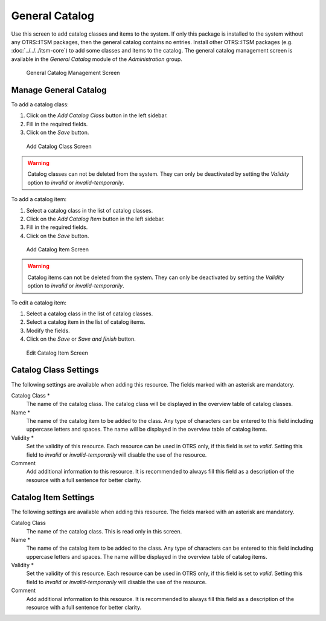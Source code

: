 General Catalog
===============

Use this screen to add catalog classes and items to the system. If only this package is installed to the system without any OTRS::ITSM packages, then the general catalog contains no entries. Install other OTRS::ITSM packages (e.g. :doc:`../../../itsm-core`) to add some classes and items to the catalog. The general catalog management screen is available in the *General Catalog* module of the *Administration* group.

.. figure:: images/general-catalog-management.png
   :alt: General Catalog Management Screen

   General Catalog Management Screen


Manage General Catalog
----------------------

To add a catalog class:

1. Click on the *Add Catalog Class* button in the left sidebar.
2. Fill in the required fields.
3. Click on the *Save* button.

.. figure:: images/general-catalog-class-add.png
   :alt: Add Catalog Class Screen

   Add Catalog Class Screen

.. warning::

   Catalog classes can not be deleted from the system. They can only be deactivated by setting the *Validity* option to *invalid* or *invalid-temporarily*.

To add a catalog item:

1. Select a catalog class in the list of catalog classes.
2. Click on the *Add Catalog Item* button in the left sidebar.
3. Fill in the required fields.
4. Click on the *Save* button.

.. figure:: images/general-catalog-item-add.png
   :alt: Add Catalog Item Screen

   Add Catalog Item Screen

.. warning::

   Catalog items can not be deleted from the system. They can only be deactivated by setting the *Validity* option to *invalid* or *invalid-temporarily*.

To edit a catalog item:

1. Select a catalog class in the list of catalog classes.
2. Select a catalog item in the list of catalog items.
3. Modify the fields.
4. Click on the *Save* or *Save and finish* button.

.. figure:: images/general-catalog-item-edit.png
   :alt: Edit Catalog Item Screen

   Edit Catalog Item Screen


Catalog Class Settings
----------------------

The following settings are available when adding this resource. The fields marked with an asterisk are mandatory.

Catalog Class \*
   The name of the catalog class. The catalog class will be displayed in the overview table of catalog classes.

Name \*
   The name of the catalog item to be added to the class. Any type of characters can be entered to this field including uppercase letters and spaces. The name will be displayed in the overview table of catalog items.

Validity \*
   Set the validity of this resource. Each resource can be used in OTRS only, if this field is set to *valid*. Setting this field to *invalid* or *invalid-temporarily* will disable the use of the resource.

Comment
   Add additional information to this resource. It is recommended to always fill this field as a description of the resource with a full sentence for better clarity.


Catalog Item Settings
---------------------

The following settings are available when adding this resource. The fields marked with an asterisk are mandatory.

Catalog Class
   The name of the catalog class. This is read only in this screen.

Name \*
   The name of the catalog item to be added to the class. Any type of characters can be entered to this field including uppercase letters and spaces. The name will be displayed in the overview table of catalog items.

Validity \*
   Set the validity of this resource. Each resource can be used in OTRS only, if this field is set to *valid*. Setting this field to *invalid* or *invalid-temporarily* will disable the use of the resource.

Comment
   Add additional information to this resource. It is recommended to always fill this field as a description of the resource with a full sentence for better clarity.
